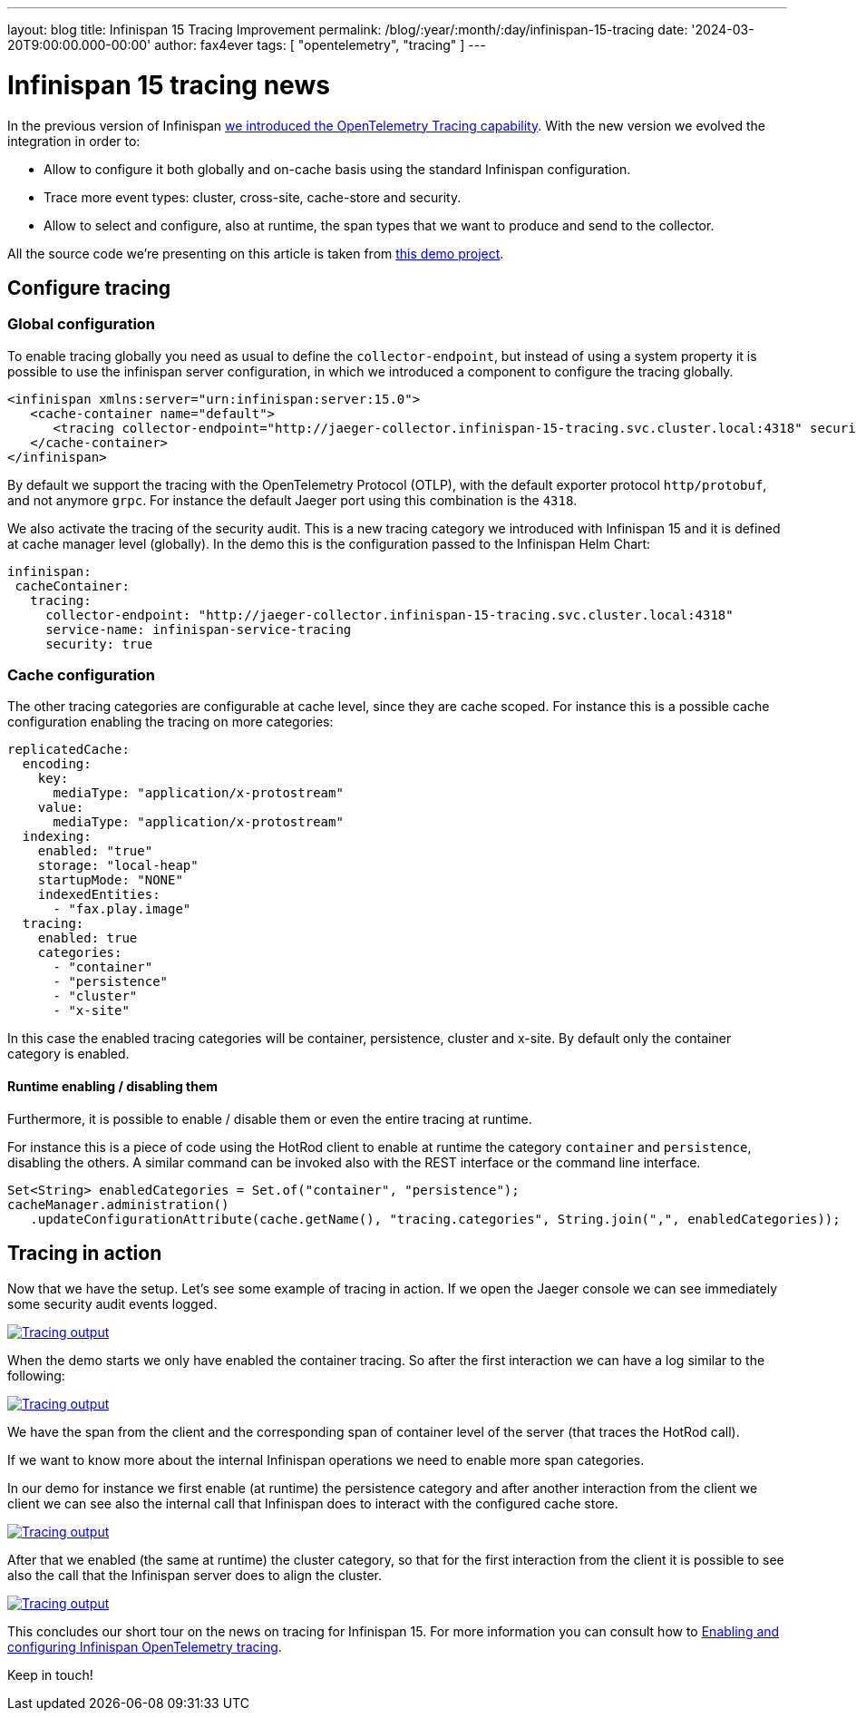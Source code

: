---
layout: blog
title: Infinispan 15 Tracing Improvement
permalink: /blog/:year/:month/:day/infinispan-15-tracing
date: '2024-03-20T9:00:00.000-00:00'
author: fax4ever
tags: [ "opentelemetry", "tracing" ]
---

= Infinispan 15 tracing news

In the previous version of Infinispan https://infinispan.org/blog/2022/07/18/infinispan-14-opentelemetry-tracing[we introduced the OpenTelemetry Tracing capability].
With the new version we evolved the integration in order to:

* Allow to configure it both globally and on-cache basis using the standard Infinispan configuration.
* Trace more event types: cluster, cross-site, cache-store and security.
* Allow to select and configure, also at runtime, the span types that we want to produce and send to the collector.

All the source code we're presenting on this article is taken from https://github.com/fax4ever/infinispan-demo/tree/main/infinispan-15-tracing[this demo project].

== Configure tracing

=== Global configuration

To enable tracing globally you need as usual to define the `collector-endpoint`, but instead of using a system property
it is possible to use the infinispan server configuration, in which we introduced a component to configure the tracing globally.

[source,xml]
----
<infinispan xmlns:server="urn:infinispan:server:15.0">
   <cache-container name="default">
      <tracing collector-endpoint="http://jaeger-collector.infinispan-15-tracing.svc.cluster.local:4318" security="true" service-name="infinispan-service-tracing" />
   </cache-container>
</infinispan>
----

By default we support the tracing with the OpenTelemetry Protocol (OTLP),
with the default exporter protocol `http/protobuf`, and not anymore `grpc`.
For instance the default Jaeger port using this combination is the `4318`.

We also activate the tracing of the security audit. This is a new tracing category we introduced with Infinispan 15 and it is defined at cache manager level (globally).
In the demo this is the configuration passed to the Infinispan Helm Chart:

[source,yaml]
----
infinispan:
 cacheContainer:
   tracing:
     collector-endpoint: "http://jaeger-collector.infinispan-15-tracing.svc.cluster.local:4318"
     service-name: infinispan-service-tracing
     security: true
----

=== Cache configuration

The other tracing categories are configurable at cache level, since they are cache scoped.
For instance this is a possible cache configuration enabling the tracing on more categories:

[source,yaml]
----
replicatedCache:
  encoding:
    key:
      mediaType: "application/x-protostream"
    value:
      mediaType: "application/x-protostream"
  indexing:
    enabled: "true"
    storage: "local-heap"
    startupMode: "NONE"
    indexedEntities:
      - "fax.play.image"
  tracing:
    enabled: true
    categories:
      - "container"
      - "persistence"
      - "cluster"
      - "x-site"
----

In this case the enabled tracing categories will be container, persistence, cluster and x-site.
By default only the container category is enabled.

==== Runtime enabling / disabling them

Furthermore, it is possible to enable / disable them or even the entire tracing at runtime.

For instance this is a piece of code using the HotRod client to enable at runtime the category `container` and `persistence`,
disabling the others. A similar command can be invoked also with the REST interface or the command line interface.

[source,java]
----
Set<String> enabledCategories = Set.of("container", "persistence");
cacheManager.administration()
   .updateConfigurationAttribute(cache.getName(), "tracing.categories", String.join(",", enabledCategories));
----

== Tracing in action

Now that we have the setup. Let's see some example of tracing in action.
If we open the Jaeger console we can see immediately some security audit events logged.

[caption="Security audit",link=/assets/images/blog/tracing-15-01-security-audit.png]
image::/assets/images/blog/tracing-15-01-security-audit.png[Tracing output]

When the demo starts we only have enabled the container tracing.
So after the first interaction we can have a log similar to the following:

[caption="Security audit",link=/assets/images/blog/tracing-15-02-container.png]
image::/assets/images/blog/tracing-15-02-container.png[Tracing output]

We have the span from the client and the corresponding span of container level of the server
(that traces the HotRod call).

If we want to know more about the internal Infinispan operations we need to enable more span categories.

In our demo for instance we first enable (at runtime) the persistence category
and after another interaction from the client we client we can see also the internal call that Infinispan does
to interact with the configured cache store.

[caption="Security audit",link=/assets/images/blog/tracing-15-03-persistence.png]
image::/assets/images/blog/tracing-15-03-persistence.png[Tracing output]

After that we enabled (the same at runtime) the cluster category, so that for the first interaction from the client
it is possible to see also the call that the Infinispan server does to align the cluster.

[caption="Security audit",link=/assets/images/blog/tracing-15-04-cluster.png]
image::/assets/images/blog/tracing-15-04-cluster.png[Tracing output]

This concludes our short tour on the news on tracing for Infinispan 15.
For more information you can consult how to
https://infinispan.org/docs/stable/titles/server/server.html#opentelemetry-tracing[Enabling and configuring Infinispan OpenTelemetry tracing].

Keep in touch!
